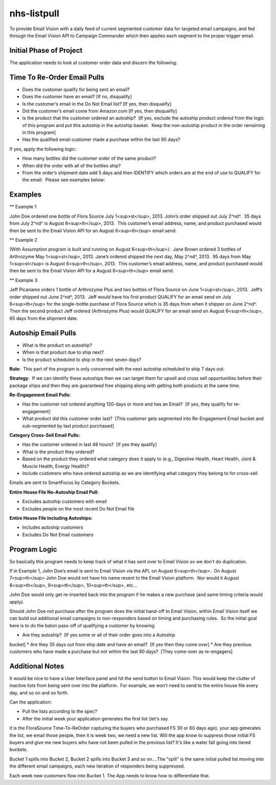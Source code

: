 ============
nhs-listpull
============

To provide Email Vision with a daily feed of current segmented customer data for 
targeted email campaigns, and fed through the Email Vision API to Campaign 
Commander which then applies each segment to the proper trigger email.

Initial Phase of Project
------------------------

The application needs to look at customer order data and discern the
following:

Time To Re-Order Email Pulls
----------------------------

-   Does the customer qualify for being sent an email?

-   Does the customer have an email? [If no, disqualify]
-   Is the customer’s email in the Do Not Email list? [If yes, then
    disqualify]
-   Did the customer’s email come from Amazon.com [If yes, then
    disqualify]

-   Is the product that the customer ordered an autoship?  [If yes,
    exclude the autoship product ordered from the logic of this program
    and put this autoship in the autoship basket.  Keep the non-autoship
    product in the order remaining in this program]
-   Has the qualified email customer made a purchase within the last 90
    days?  

If yes, apply the following logic:

-   How many bottles did the customer order of the same product?
-   When did the order with all of the bottles ship?
-   From the order’s shipment date add 5 days and then IDENTIFY which
    orders are at the end of use to QUALIFY for the email.  Please see
    examples below:

Examples 
--------

** Example 1

John Doe ordered one bottle of Flora Source July 1<sup>st</sup>, 2013. 
John’s order shipped out July 2^nd^.  35 days from July 2^nd^ is August
6<sup>th</sup>, 2013.  This customer’s email address, name, and product 
purchased would then be sent to the Email Vision API for an August 
6<sup>th</sup> email send.

** Example 2

(With Assumption program is built and running on August
6<sup>th</sup>):  Jane Brown ordered 3 bottles of Arthrozyme May 1<sup>st</sup>, 
2013. Jane’s ordered shipped the next day, May 2^nd^, 2013.  95 days from May
1<sup>st</sup> is August 6<sup>th</sup>, 2013.  This customer’s email address, 
name, and product purchased would then be sent to the Email
Vision API for a August 6<sup>th</sup> email send.

** Example 3

Jeff Picaname orders 1 bottle of Arthrozyme Plus and two bottles of Flora Source 
on June 1<sup>st</sup>, 2013.  Jeff’s order shipped out June 2^nd^, 2013.  Jeff 
would have his first product QUALIFY for an email send on July 6<sup>th</sup> 
for the single-bottle purchase of Flora Source which is 35 days from when it 
shipper on June 2^nd^.  Then the second product Jeff ordered (Arthrozyme Plus) 
would QUALIFY for an email send on August 6<sup>th</sup>, 65 days from the 
shipment date.

Autoship Email Pulls
--------------------

* What is the product on autoship?
* When is that product due to ship next?
* Is the product scheduled to ship in the next seven days?

**Rule:**  This part of the program is only concerned with the next
autoship scheduled to ship 7 days out.

**Strategy**:  If we can identify these autoships then we can target
them for upsell and cross sell opportunities before their package ships
and then they are guaranteed free shipping along with getting both
products at the same time.

**Re-Engagement Email Pulls:**

-   Has the customer not ordered anything 120-days or more and has an
    Email?  [If yes, they qualify for re-engagement]
-   What product did this customer order last?  [This customer gets
    segmented into Re-Engagement Email bucket and sub-segmented by last
    product purchased]

**Category Cross-Sell Email Pulls:**

-   Has the customer ordered in last 48 hours?  [If yes they qualify]
-   What is the product they ordered?
-   Based on the product they ordered what category does it apply to
    (e.g., Digestive Health, Heart Health, Joint & Muscle Health, Energy
    Health)?
-   Include customers who have ordered autoship as we are identifying
    what category they belong to for cross-sell

Emails are sent to SmartFocus by Category Buckets.

**Entire House File No-Autoship Email Pull:**

-   Excludes autoship customers with email
-   Excludes people on the most recent Do Not Email file

**Entire House File Including Autoships:**

-   Includes autoship customers
-   Excludes Do Not Email customers

Program Logic
-------------

So basically this program needs to keep track of what it has sent over to Email 
Vision so we don't do duplication.

If in Example 1, John Doe’s email is sent to Email Vision via the API, on August
6<sup>th</sup>.  On August 7<sup>th</sup> John Doe would not have his name resent to the
Email Vision platform.  Nor would it August 8<sup>th</sup>, 9<sup>th</sup>, 10<sup>th</sup>, etc… 

John Doe would only get re-inserted back into the program if he makes a new 
purchase (and same timing criteria would apply).

Should John Doe not purchase after the program does the initial hand-off to
Email Vision, within Email Vision itself we can build out additional email 
campaigns to non-responders based on timing and purchasing rules.  So the 
initial goal here is to do the baton pass-off of qualifying a customer by 
knowing:

* Are they autoship?  [If yes some or all of their order goes into a Autoship 
bucket]
* Are they 35 days out from ship date and have an email?  [If yes then they 
come over]
* Are they previous customers who have made a purchase but not within the last 
90 days?  [They come-over as re-engagers]

Additional Notes
----------------

It would be nice to have a User Interface panel and hit the send button to 
Email Vision. This would keep the clutter of inactive lists from being sent 
over into the platform.  For example, we won’t need to send to the entire house 
file every day, and so on and so forth.

Can the application:

* Pull the lists according to the spec?
* After the initial week your application generates the first list (let's say 
it is the FloraSource Time-To-ReOrder capturing the buyers who purchased FS 30 
or 60 days ago), your app generates the list, we email those people, then it is 
week two, we need a new list.  Will the app know to suppress those initial FS 
buyers and give me new buyers who have not been pulled in the previous list? 
It's like a water fall going into tiered buckets.
 
Bucket 1 spills into Bucket 2, Bucket 2 spills into Bucket 3 and so on....The 
"spill" is the same initial pulled list moving into the different email 
campaigns, each new iteration of responders being suppressed.
 
Each week new customers flow into Bucket 1.  The App needs to know how to 
differentiate that.
